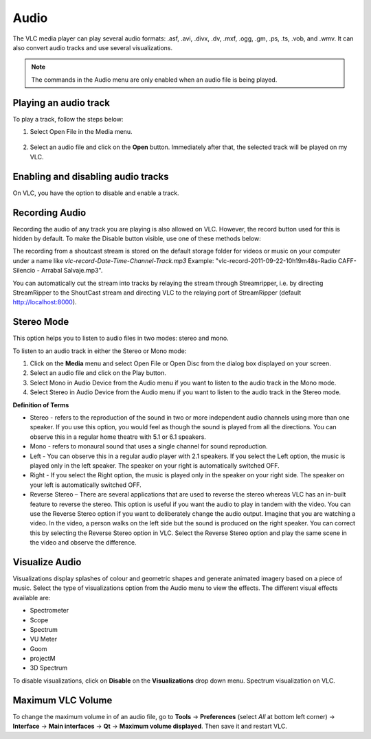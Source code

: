 #####
Audio
#####

The VLC media player can play several audio formats:
.asf, .avi, .divx, .dv, .mxf, .ogg, .gm, .ps, .ts, .vob, 
and .wmv. It can also convert audio tracks and use several visualizations.

.. note:: The commands in the Audio menu are only enabled when an audio file is being played.

**********************
Playing an audio track
**********************

To play a track, follow the steps below:

1. Select Open File in the Media menu.

.. figure::  /static/images/userguides/open_file.PNG
   :align:   center

2. Select an audio file and click on the **Open** button. Immediately after that, the selected track will be played on my VLC.

.. figure::  /static/images/userguides/audio_windows.PNG
   :align:   center

***********************************
Enabling and disabling audio tracks
***********************************

On VLC, you have the option to disable and enable a track. 

.. tabs::

   .. tab:: Disable 

        Select **Audio Track** from the **Audio menu** and click on the **Disable** option from the dropdown menu to stop the selected track.

   .. tab:: Enable

        To enable the track again, select the designated Track option in the **Audio Track** from the **Audio menu**.

***************
Recording Audio
***************

Recording the audio of any track you are playing is also allowed on VLC. However, the record button used for this is hidden by default. To make the Disable button visible, use one of these methods below:

.. tabs::

   .. tab:: Advanced Controls

        In the **View menu**, click on **Advanced Controls** to display the advanced toolbar directly above :ref:`Playback Controls <playback_controls>`. 
        This advanced toolbar contains the Record button. Once the Record button is visible, click it to start recording.

   .. tab:: Customize interface

        Select **Customize interface** in the **Tools menu** and drag the record button to to any location of your choice in Line 2. Once the Record button is visible, click it to start recording.

        .. note:: Line 2 is the default line shown on VLC.


The recording from a shoutcast stream is stored on the default storage folder for videos or music on your computer under a name like *vlc-record-Date-Time-Channel-Track.mp3*
Example: "vlc-record-2011-09-22-10h19m48s-Radio CAFF-Silencio - Arrabal Salvaje.mp3". 

You can automatically cut the stream into tracks by relaying the stream through Streamripper, i.e. by directing StreamRipper to the ShoutCast stream and directing VLC to the relaying port of StreamRipper (default http://localhost:8000).

***********
Stereo Mode
***********

This option helps you to listen to audio files in two modes: stereo and mono.

To listen to an audio track in either the Stereo or Mono mode:

1. Click on the **Media** menu and select Open File or Open Disc from the dialog box displayed on your screen. 
2. Select an audio file and click on the Play button. 
3. Select Mono in Audio Device from the Audio menu if you want to listen to the audio track in the Mono mode. 
4. Select Stereo in Audio Device from the Audio menu if you want to listen to the audio track in the Stereo mode.

**Definition of Terms**

* Stereo - refers to the reproduction of the sound in two or more independent audio channels using more than one speaker. If you use this option, you would feel as though the sound is played from all the directions. You can observe this in a regular home theatre with 5.1 or 6.1 speakers.
* Mono - refers to monaural sound that uses a single channel for sound reproduction.
* Left - You can observe this in a regular audio player with 2.1 speakers. If you select the Left option, the music is played only in the left speaker. The speaker on your right is automatically switched OFF.
* Right - If you select the Right option, the music is played only in the speaker on your right side. The speaker on your left is automatically switched OFF.
* Reverse Stereo – There are several applications that are used to reverse the stereo whereas VLC has an in-built feature to reverse the stereo. This option is useful if you want the audio to play in tandem with the video. You can use the Reverse Stereo option if you want to deliberately change the audio output.
  Imagine that you are watching a video. In the video, a person walks on the left side but the sound is produced on the right speaker. You can correct this by selecting the Reverse Stereo option in VLC. Select the Reverse Stereo option and play the same scene in the video and observe the difference.

***************
Visualize Audio
***************

Visualizations display splashes of colour and geometric shapes and generate animated imagery based on a piece of music. Select the type of visualizations option from the Audio menu to view the effects.
The different visual effects available are:

* Spectrometer
* Scope
* Spectrum
* VU Meter
* Goom
* projectM
* 3D Spectrum

To disable visualizations, click on **Disable** on the **Visualizations** drop down menu.
Spectrum visualization on VLC.

******************
Maximum VLC Volume
******************

To change the maximum volume in of an audio file, go to **Tools** → **Preferences** (select *All* at bottom left corner) → **Interface** → **Main interfaces** → **Qt** → **Maximum volume displayed**. Then save it and restart VLC.